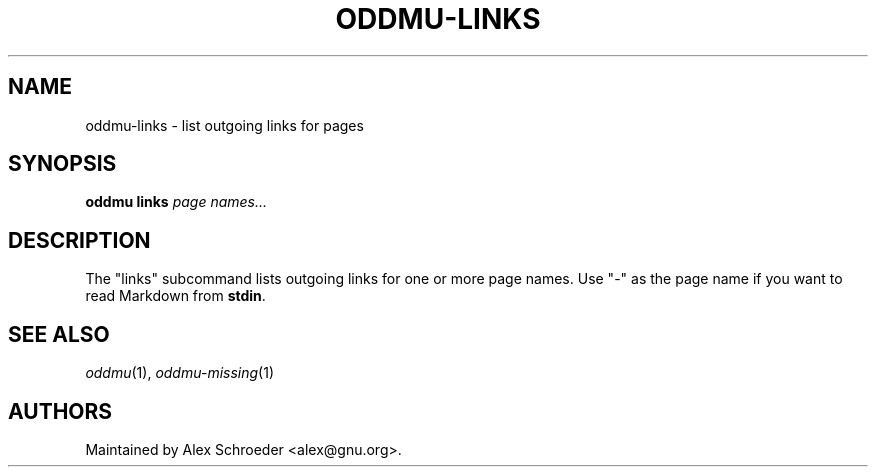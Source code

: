 .\" Generated by scdoc 1.11.3
.\" Complete documentation for this program is not available as a GNU info page
.ie \n(.g .ds Aq \(aq
.el       .ds Aq '
.nh
.ad l
.\" Begin generated content:
.TH "ODDMU-LINKS" "1" "2024-08-15"
.PP
.SH NAME
.PP
oddmu-links - list outgoing links for pages
.PP
.SH SYNOPSIS
.PP
\fBoddmu links\fR  \fIpage names.\&.\&.\&\fR
.PP
.SH DESCRIPTION
.PP
The "links" subcommand lists outgoing links for one or more page names.\& Use "-"
as the page name if you want to read Markdown from \fBstdin\fR.\&
.PP
.SH SEE ALSO
.PP
\fIoddmu\fR(1), \fIoddmu-missing\fR(1)
.PP
.SH AUTHORS
.PP
Maintained by Alex Schroeder <alex@gnu.\&org>.\&
